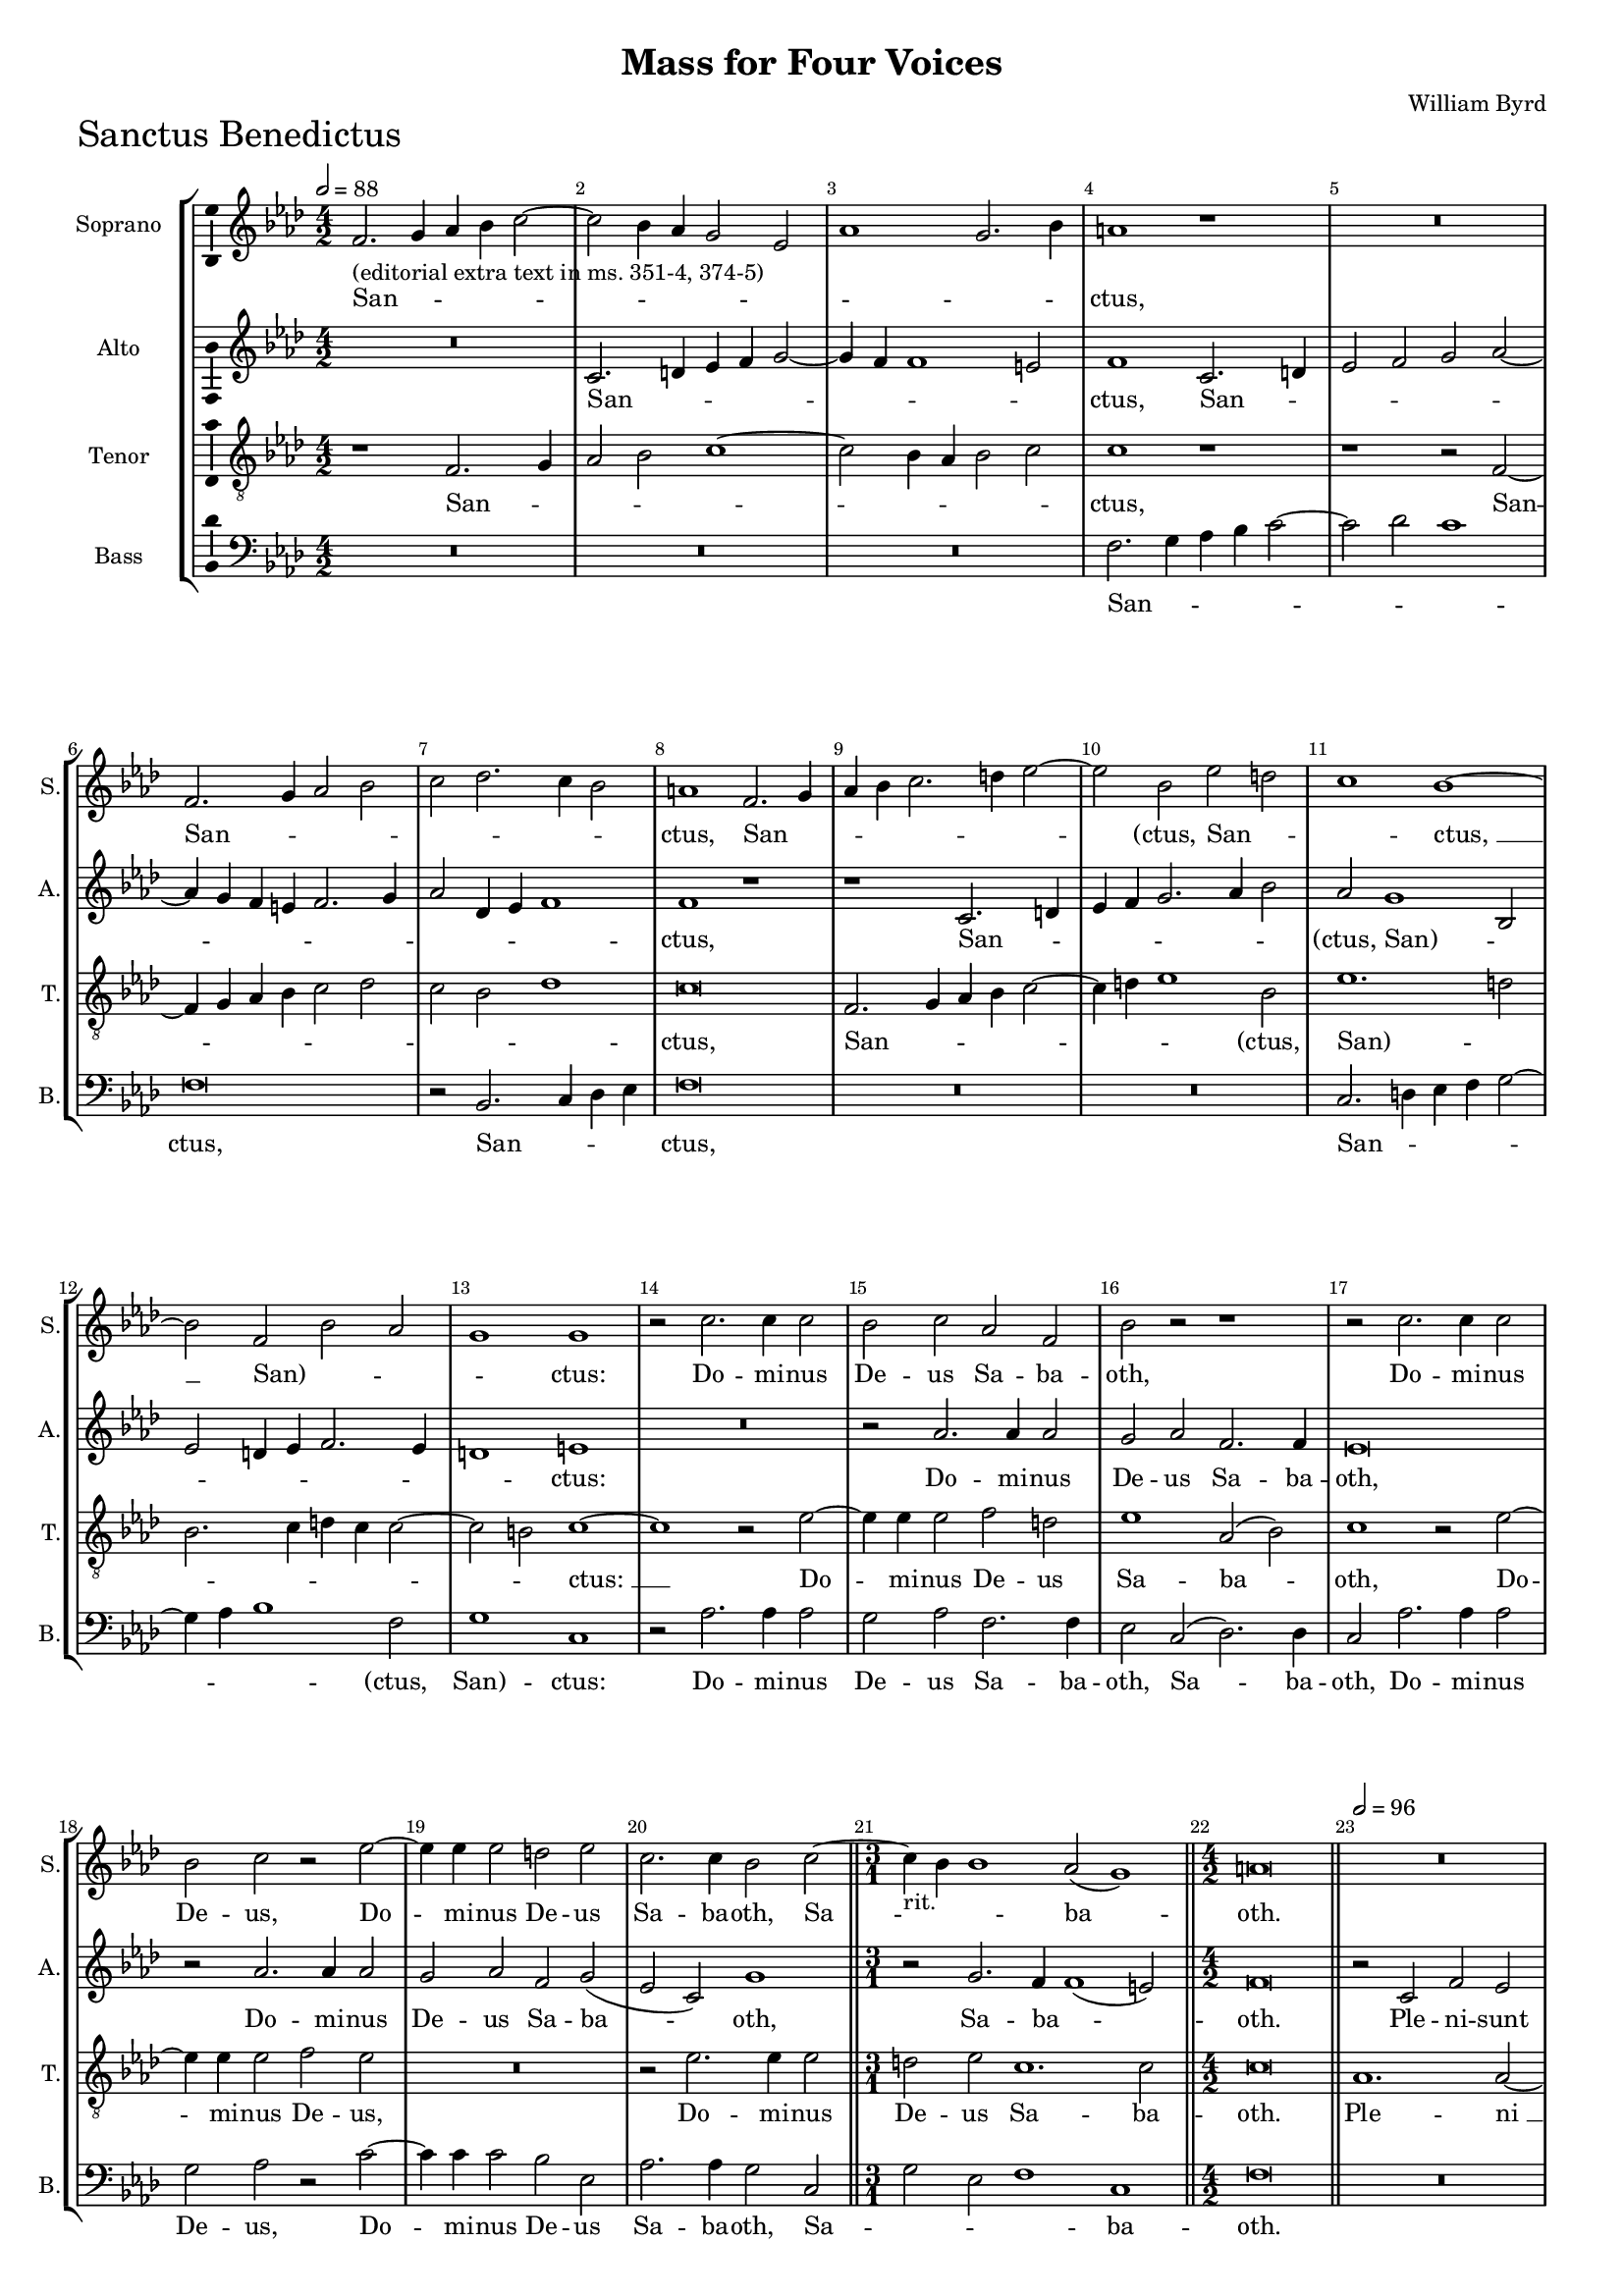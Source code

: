 \version "2.18.2"
\language "english"

#(set-global-staff-size 15)
\header {
  title = "Mass for Four Voices"
  composer = "William Byrd"
}

\layout {
  \context {
    \Score
    skipBars = ##t
    autoBeaming = ##f
  }
}

SanctusSopranoNotes =  \relative b' {
  \clef "treble" \key g \major \numericTimeSignature\time 4/2
  \tempo 2=88 e,2. -"(editorial extra text in ms. 351-4, 374-5)" fs4 g4
  a4 b2 ~ | % 343
  b2 a4 g4 fs2 d2 | % 344
  g1 fs2. a4 | % 345
  gs1 r1 | % 346
  R1*2 | % 347
  e2. fs4 g2 a2 | % 348
  b2 c2. b4 a2 | % 349
  gs1 e2. fs4 | \barNumberCheck #9
  g4 a4 b2. cs4 d2 ~ | % 351
  d2 a2 d2 cs2 | % 352
  b1 a1 ~ | % 353
  a2 e2 a2 g2 | % 354
  fs1 fs1 | % 355
  r2 b2. b4 b2 | % 356
  a2 b2 g2 e2 | % 357
  a2 r2 r1 | % 358
  r2 b2. b4 b2 | % 359
  a2 b2 r2 d2 ~ | \barNumberCheck #19
  d4 d4 d2 cs2 d2 | % 361
  b2. b4 a2 b2 ~ \bar "||"
  \time 3/1  | % 362
  b4 -"rit." a4 a1 g2 ( fs1 ) \bar "||"
  \numericTimeSignature\time 4/2  gs\breve \bar "||"
  \tempo 2=96 R1*4 | % 366
  r1 r2 e2 | % 367
  a2 g2 c1 | % 368
  b2 a4 a2 b4 g2 | % 369
  fs1 r2 a2 ~ | \barNumberCheck #29
  a4 a4 e2 g2. a4 | % 371
  b2 a1 g2 | % 372
  fs1 r1 | % 373
  b2. b4 e,2 g2 ~ | % 374
  g4 a4 b2 c1 \bar "||"
  \time 3/1  | % 375
  b2 -"rit." a2 d1 ( c1 ) \bar "||"
  \numericTimeSignature\time 4/2  | % 376
  \tempo 2=96 b\breve | % 377
  r1 e,1 | % 378
  b'2. fs4 b2 c2 | % 379
  d1 b1 | \barNumberCheck #39
  r2 e,2 a2. g4 | % 381
  a2 b2 c1 | % 382
  b2 -"rit." b2. cs4 d2 | % 383
  b\breve ~ | % 384
  b\breve \bar "|."
  \tempo 2=96 r1 g1 ~ | % 386
  g1 a1 | % 387
  b\breve | % 388
  e,2 g1 fs2 ~ | % 389
  fs2 e2 ds1 | \barNumberCheck #49
  r2 c'2 b2 e,2 ~ | % 391
  e4 fs8 [ g8 ] a1 g2 | % 392
  fs2 e2 g1 ( | % 393
  a1 ) b1 | % 394
  r2 fs2 g2. g4 | % 395
  e2 a2. g4 g2 ( | % 396
  fs2 e2 ) g1 ~ | % 397
  g1 r2 b2 | % 398
  c2. c4 a2 b2 ~ | % 399
  b4 a4 a1 ( gs2 ) | \barNumberCheck #59
  a\breve | % 401
  r2 e2 g2. a4 | % 402
  b2 g2 d'1 | % 403
  a2 b2. b4 c2 ~ | % 404
  c4 b8 [ a8 ] g4 a4 b2 g2 | % 405
  a1 r1 | % 406
  r2 a,2 e'2. fs4 | % 407
  g2 e2 b'2. cs4 | % 408
  d4 -"rit." cs4 b4 a4 b2 g2 ~ | % 409
  g4 a4 b2. ( a4 gs4 fs4 ) | \barNumberCheck #69
  gs\breve \fermata \bar "|."
}

SanctusSopranoLyrics  =  \lyricmode {
  San -- _ _ _ _ _ _ _ _ _
  _ _ "ctus," San -- _ _ _ _ _
  _ _ "ctus," San -- _ _ _ _ _
  _ "(ctus," San -- _ _ "ctus, " __ "San)" -- _
  _ _ "ctus:" Do -- mi -- nus De -- us Sa -- ba -- "oth," Do
  -- mi -- nus De -- "us," Do -- mi -- nus De -- us Sa -- ba -- "oth,"
  Sa -- _ _ ba -- "oth." Ple -- ni -- sunt coe -- li et ter
  -- _ _ "ra." glo -- ri -- a tu -- _ _ _
  _ "a," glo -- ri -- a tu -- _ "(a," glo -- ri -- a "tu)"
  -- "a." O -- san -- na in ex -- cel -- "sis," O -- san -- na in ex
  -- cel -- "sis," in ex -- cel -- "sis. " __ Be -- ne -- di -- ctus
  qui ve -- _ "nit," qui ve -- _ _ _ _ "nit,"
  qui ve -- nit in no -- mi -- ne Do -- mi -- _ "ni, " __ in no
  -- mi -- ne Do -- mi -- _ "ni." O -- san -- na in ex -- cel --
  "sis," in ex -- cel -- _ _ _ _ _ "sis," O
  -- san -- na in ex -- cel -- _ _ _ _ _
  "sis," "in " __ ex -- cel -- "sis." 
}

SanctusAltoNotes =  \relative e' {
  \clef "treble" \key g \major \numericTimeSignature\time 4/2
  R1*2 | % 343
  b2. cs4 d4 e4 fs2 ~ | % 344
  fs4 e4 e1 ds2 | % 345
  e1 b2. cs4 | % 346
  d2 e2 fs2 g2 ~ | % 347
  g4 fs4 e4 ds4 e2. fs4 | % 348
  g2 c,4 d4 e1 | % 349
  e1 r1 | \barNumberCheck #9
  r1 b2. cs4 | % 351
  d4 e4 fs2. g4 a2 | % 352
  g2 fs1 a,2 | % 353
  d2 cs4 d4 e2. d4 | % 354
  cs1 ds1 | % 355
  R1*2 | % 356
  r2 g2. g4 g2 | % 357
  fs2 g2 e2. e4 | % 358
  d\breve | % 359
  r2 g2. g4 g2 | \barNumberCheck #19
  fs2 g2 e2 fs2 ( | % 361
  d2 b2 ) fs'1 \bar "||"
  \time 3/1  r2 fs2. e4 e1 ( ds2 ) \bar "||"
  \numericTimeSignature\time 4/2  e\breve \bar "||"
  r2 b2 e2 d2 | % 365
  g1 fs2 e4 e4 ~ | % 366
  e4 fs4 d2 cs1 | % 367
  a2 e'2 c2 e2 ~ | % 368
  e4 d4 d1 b4. cs8 | % 369
  d4 a4 b2 a1 | \barNumberCheck #29
  r2 c2. c4 b2 | % 371
  d4. e8 fs2. e4 e2 ~ | % 372
  e2 ds2 e1 | % 373
  R1*2 | % 374
  r2 e2. e4 a,2 \bar "||"
  \time 3/1  d2. e4 fs2 g1 fs2 \bar "||"
  \numericTimeSignature\time 4/2  g\breve | % 377
  R1*2 | % 378
  fs1 g2. e4 | % 379
  fs4 g4 a1 ( gs2 ) | \barNumberCheck #39
  a2 a,4 b4 c4 ( d4 e2 ) | % 381
  a,2 r2 r2 a2 | % 382
  e'2. d4 e2 fs2 | % 383
  g1 fs1 ~ | % 384
  fs\breve \bar "|."
  e1. b2 | % 386
  c2 b2 a2 d2 ~ | % 387
  d2 ( e2 ) b1 | % 388
  R1*2 | % 389
  r2 g'2 fs2 b,2 ~ | \barNumberCheck #49
  b4 c8 [ d8 ] e2. d4 c2 | % 391
  b2 a2 b1 | % 392
  b2 r2 r2 g2 | % 393
  c2. c4 b2 e2 ~ | % 394
  e2 ds2 e2 e2 ~ | % 395
  e2 a,2 c2 b2 | % 396
  a2. a4 g1 | % 397
  r2 d'2 g2. g4 | % 398
  e2 a2. g4 fs2 | % 399
  e1. e2 | \barNumberCheck #59
  e1 r2 a,2 | % 401
  c2. d4 e2 c2 | % 402
  g'1 fs2 fs2 ~ | % 403
  fs2 fs2 g2 ( e2 ) | % 404
  g1 r2 e2 | % 405
  e2. fs4 g2 e2 | % 406
  a1 g2 e2 ~ | % 407
  e4 fs4 g4 ( fs4 e4 d4 ) e2 | % 408
  r2 g,1 e2 | % 409
  e'1 ( ds1 ) | \barNumberCheck #69
  e\breve \fermata \bar "|."
}

SanctusAltoLyrics  =  \lyricmode {
  San -- _ _ _ _ _
  _ _ "ctus," San -- _ _ _ _ _
  _ _ _ _ _ _ _ _ _
  "ctus," San -- _ _ _ _ _ _ "(ctus,"
  "San)" -- _ _ _ _ _ _ _ "ctus:"
  Do -- mi -- nus De -- us Sa -- ba -- "oth," Do -- mi -- nus De -- us
  Sa -- ba -- "oth," Sa -- ba -- _ "oth." Ple -- ni -- sunt coe
  -- li et ter -- _ _ "ra," ple -- ni -- sunt coe -- li et
  ter -- _ _ _ _ ra glo -- ri -- a tu -- _
  _ _ _ _ "a," glo -- ri -- a tu -- _ _
  _ _ "a." O -- san -- na in ex -- cel -- "sis," in ex --
  cel -- "sis," O -- san -- na in ex -- cel -- "sis. " __ Be -- ne --
  di -- ctus qui ve -- "nit," qui ve -- _ _ _ _
  _ "nit," qui ve -- nit in no -- mi -- ne Do -- mi -- "ni," Do
  -- _ _ _ _ mi -- "ni," in no -- mi -- ne Do --
  _ _ _ mi -- "ni." O -- san -- na in ex -- cel --
  "sis," "in " __ ex -- cel -- "sis," O -- san -- na in ex -- cel --
  "sis," "in " __ ex -- cel -- "sis," in ex -- cel -- "sis." 
}
SanctusTenorNotes =  \relative b {
  \transposition c \clef "treble_8" \key g \major
  \numericTimeSignature\time 4/2 
  r1 e,2. fs4 | % 343
  g2 a2 b1 ~ | % 344
  b2 a4 g4 a2 b2 | % 345
  b1 r1 | % 346
  r1 r2 e,2 ~ | % 347
  e4 fs4 g4 a4 b2 c2 | % 348
  b2 a2 c1 | % 349
  b\breve | \barNumberCheck #9
  e,2. fs4 g4 a4 b2 ~ | % 351
  b4 cs4 d1 a2 | % 352
  d1. cs2 | % 353
  a2. b4 cs4 b4 b2 ~ | % 354
  b2 as2 b1 ~ | % 355
  b1 r2 d2 ~ | % 356
  d4 d4 d2 e2 cs2 | % 357
  d1 g,2 ( a2 ) | % 358
  b1 r2 d2 ~ | % 359
  d4 d4 d2 e2 d2 | \barNumberCheck #19
  R1*2 | % 361
  r2 d2. d4 d2 \bar "||"
  \time 3/1  cs2 d2 b1. b2 \bar "||"
  \numericTimeSignature\time 4/2  b\breve \bar "||"
  g1. g2 ~ | % 365
  g2 e2 a1 ~ | % 366
  a2 ( b2 ) a2 a2 | % 367
  c1. c,2 | % 368
  g'2 fs2 d2 e2 | % 369
  d\breve | \barNumberCheck #29
  a'2. a4 e2 g2 ~ | % 371
  g2 ( a2 ) b1 | % 372
  b2. b4 e,2 g2 ~ | % 373
  g4 a4 b2 c2. b4 | % 374
  c2 g2 a1 \bar "||"
  \time 3/1  d,2 d'2. c4 b2 a1 \bar "||"
  \numericTimeSignature\time 4/2  g1 r2 b2 | % 377
  d2. b4 c4 d4 e2 ~ | % 378
  e2 ( ds2 ) e1 | % 379
  d2 d2 e2. d4 | \barNumberCheck #39
  c4. a8 c4 b4 a2 e2 | % 381
  e'2. d4 e2 fs2 | % 382
  g1 g,2 b2 ~ | % 383
  b4 e,4 e'1 ( ds4 cs4 ) | % 384
  ds\breve \bar "|."
  R1*4 | % 387
  g,\breve ~ | % 388
  g1 a1 | % 389
  b\breve | \barNumberCheck #49
  e,\breve | % 391
  R1*2 | % 392
  r2 c'2 b2 e,2 ~ | % 393
  e4 fs8 [ g8 ] a1 g2 | % 394
  fs1 r2 b2 | % 395
  c2. c4 a2 d2 ~ | % 396
  d4 c4 c1 ( b4 a4 ) | % 397
  b1 b2 e2 ~ | % 398
  e4 e4 c1 d2 ~ | % 399
  d2 ( c2 b2. ) b4 | \barNumberCheck #59
  cs2 a2 c2. b4 | % 401
  a2 a2 e1 | % 402
  r2 e2 b'2. c4 | % 403
  d2 b2 e1 ~ | % 404
  e2 b2 r4 b2 b4 | % 405
  c2. b8 [ a8 ] g4 a4 b4 g4 | % 406
  fs1 e2 c'2 | % 407
  b1 e,2 b'2 ~ | % 408
  b4 cs4 d2 b2 e2 ~ | % 409
  e4 e,4 g4 a4 b1 | \barNumberCheck #69
  b\breve \fermata \bar "|."
}
SanctusTenorLyrics  =  \lyricmode {
  San -- _
  _ _ _ _ _ _ _ "ctus," San --
  _ _ _ _ _ _ _ _ "ctus," San
  -- _ _ _ _ _ _ "(ctus," "San)" --
  _ _ _ _ _ _ _ "ctus: " __ Do --
  mi -- nus De -- us Sa -- ba -- "oth," Do -- mi -- nus De -- "us," Do
  -- mi -- nus De -- us Sa -- ba -- "oth." Ple -- "ni " __ sunt coe --
  li et ter -- _ _ _ _ _ ra glo -- ri -- a tu
  -- "a," glo -- ri -- a tu -- _ _ _ _ _
  _ _ "a," glo -- ri -- a tu -- "a." O -- san -- na in ex --
  cel -- "sis," in ex -- cel -- _ _ _ _ _
  "sis," O -- san -- na in ex -- cel -- "sis," "in " __ ex -- cel --
  "sis." Be -- ne -- di -- ctus qui ve -- _ _ _ _
  nit in no -- mi -- ne Do -- mi -- _ "ni," in no -- mi -- ne Do
  -- mi -- "ni," Do -- _ _ _ mi -- "ni." O -- san -- na
  in ex -- cel -- "sis," in ex -- cel -- _ _ _ _
  _ _ _ _ "sis," O -- san -- na in ex -- cel --
  _ _ _ _ "sis." 
  
}
SanctusBassNotes =  \relative e {
  \clef "bass" \key g \major \numericTimeSignature\time 4/2
  R1*6 | % 345
  e2. fs4 g4 a4 b2 ~ | % 346
  b2 c2 b1 | % 347
  e,\breve | % 348
  r2 a,2. b4 c4 d4 | % 349
  e\breve | \barNumberCheck #9
  R1*2 | % 351
  R1*2 | % 352
  b2. cs4 d4 e4 fs2 ~ | % 353
  fs4 g4 a1 e2 | % 354
  fs1 b,1 | % 355
  r2 g'2. g4 g2 | % 356
  fs2 g2 e2. e4 | % 357
  d2 b2 ( c2. ) c4 | % 358
  b2 g'2. g4 g2 | % 359
  fs2 g2 r2 b2 ~ | \barNumberCheck #19
  b4 b4 b2 a2 d,2 | % 361
  g2. g4 fs2 b,2 \bar "||"
  \time 3/1  fs'2 d2 e1 b1 \bar "||"
  \numericTimeSignature\time 4/2  e\breve \bar "||"
  R1*10 | % 369
  R1*8 | % 373
  R1*4 \bar "||"
  \time 3/1  R1*3 \bar "||"
  \numericTimeSignature\time 4/2  r2 e2 g2. e4 | % 377
  fs2 g2 a2 ( c2 ) | % 378
  b1 r1 | % 379
  r1 e,1 | \barNumberCheck #39
  a2. g4 a4 b4 c2 ~ | % 381
  c2 ( b2 ) a1 | % 382
  e2 g1 d2 | % 383
  e2 e2 b'1 | % 384
  b,\breve \bar "|."
  R1*4 | % 387
  r2 e1 b2 | % 388
  c2 b2 a2 d2 ~ | % 389
  d2 ( e2 ) b1 | \barNumberCheck #49
  r1 g'1 ~ | % 391
  g2 fs2 b,4 c8 [ d8 ] e2 | % 392
  ds2 e1 c2 ~ | % 393
  c2 a2 e'1 | % 394
  b1 e1 | % 395
  R1*2 | % 396
  r1 e1 | % 397
  g2. g4 e1 | % 398
  a1. ( d,2 | % 399
  e1. ) e2 | \barNumberCheck #59
  a,\breve | % 401
  R1*4 | % 403
  r1 r2 a2 | % 404
  e'2. fs4 g2 e2 | % 405
  a1 e1 | % 406
  r1 r2 a,2 | % 407
  e'2. fs4 g2 e2 | % 408
  b'\breve | % 409
  e,1 b1 | \barNumberCheck #69
  e\breve \fermata \bar "|."
}
SanctusBassLyrics  =  \lyricmode {
  San -- _ _ _ _ _ _ "ctus," San -- _
  _ _ "ctus," San -- _ _ _ _ _
  _ "(ctus," "San)" -- "ctus:" Do -- mi -- nus De -- us Sa -- ba
  -- "oth," Sa -- ba -- "oth," Do -- mi -- nus De -- "us," Do -- mi --
  nus De -- us Sa -- ba -- "oth," Sa -- _ _ _ ba --
  "oth." O -- san -- na in ex -- cel -- "sis," O -- san -- na in ex --
  cel -- "sis," O -- san -- na in ex -- cel -- "sis." Be -- ne -- di
  -- ctus qui ve -- "nit," "qui " __ ve -- _ _ _ "nit,"
  qui ve -- _ _ _ nit in no -- mi -- ne Do -- mi --
  "ni." O -- san -- na in ex -- cel -- "sis," O -- san -- na in ex --
  cel -- _ _ "sis." 
  
}

\score {
  \transpose c df
  <<
    \new StaffGroup <<
      \new Staff <<
        \set Staff.instrumentName = "Soprano"
        \set Staff.shortInstrumentName = "S."
        \context Staff <<
          \context Voice = "SanctusSoprano" { \SanctusSopranoNotes }
          \new Lyrics \lyricsto "SanctusSoprano" \SanctusSopranoLyrics
        >>
      >>
      \new Staff <<
        \set Staff.instrumentName = "Alto"
        \set Staff.shortInstrumentName = "A."
        \context Staff <<
          \context Voice = "SanctusAlto" { \SanctusAltoNotes }
          \new Lyrics \lyricsto "SanctusAlto" \SanctusAltoLyrics
        >>
      >>
      \new Staff <<
        \set Staff.instrumentName = "Tenor"
        \set Staff.shortInstrumentName = "T."
        \context Staff <<
          \context Voice = "SanctusTenor" { \SanctusTenorNotes }
          \new Lyrics \lyricsto "SanctusTenor" \SanctusTenorLyrics
        >>
      >>
      \new Staff <<
        \set Staff.instrumentName = "Bass"
        \set Staff.shortInstrumentName = "B."
        \context Staff <<
          \context Voice = "SanctusBass" { \SanctusBassNotes }
          \new Lyrics \lyricsto "SanctusBass" \SanctusBassLyrics
        >>
      >>

    >>

  >>
  \header { piece = \markup{ \fontsize #4 "Sanctus Benedictus" } }
  \layout {ragged-right = ##f
      % system-count = #7
      \override Score.BarNumber.break-visibility = ##(#f #t #t)
      \context {\Staff 
        \consists Ambitus_engraver 
      }
  }
  \midi {}
}


